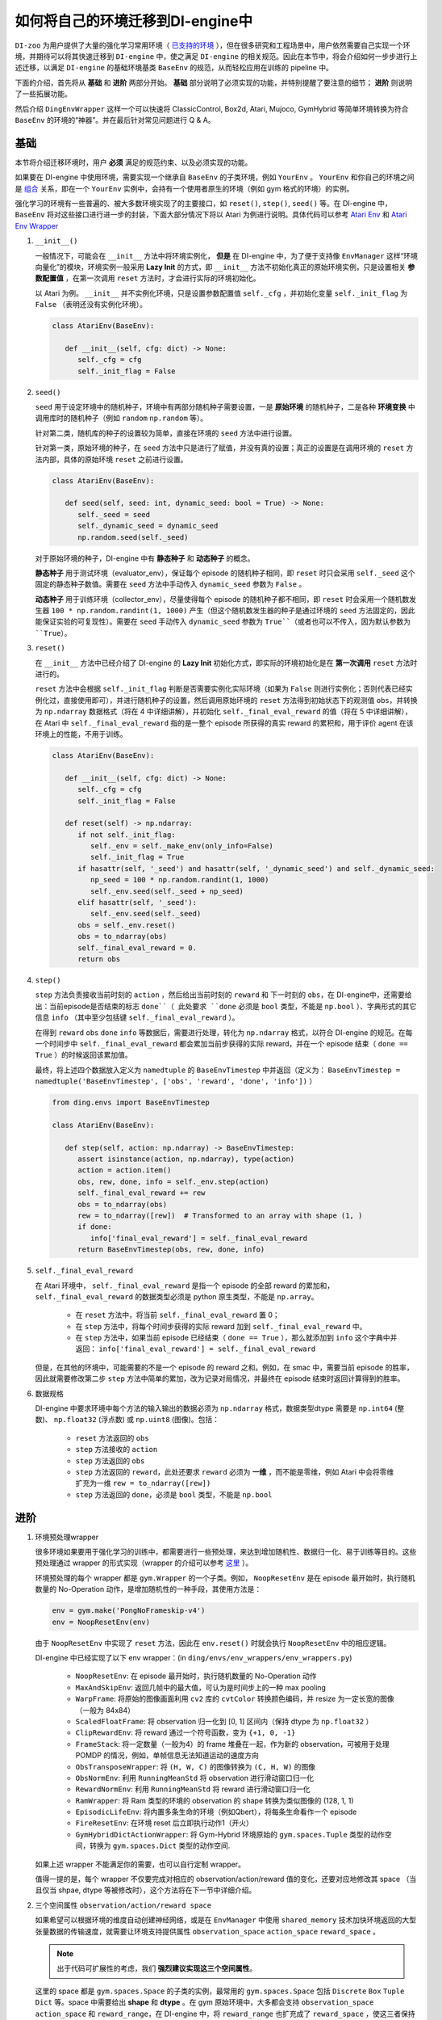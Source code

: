 如何将自己的环境迁移到DI-engine中
==============================================================

``DI-zoo`` 为用户提供了大量的强化学习常用环境（ `已支持的环境 <https://github.com/opendilab/DI-engine#environment-versatility>`_ ），但在很多研究和工程场景中，用户依然需要自己实现一个环境，并期待可以将其快速迁移到 ``DI-engine`` 中，使之满足 ``DI-engine`` 的相关规范。因此在本节中，将会介绍如何一步步进行上述迁移，以满足 ``DI-engine`` 的基础环境基类 ``BaseEnv`` 的规范，从而轻松应用在训练的 pipeline 中。

下面的介绍，首先将从 **基础** 和 **进阶** 两部分开始。 **基础** 部分说明了必须实现的功能，并特别提醒了要注意的细节； **进阶** 则说明了一些拓展功能。

然后介绍 ``DingEnvWrapper`` 这样一个可以快速将 ClassicControl, Box2d, Atari, Mujoco, GymHybrid 等简单环境转换为符合 ``BaseEnv`` 的环境的“神器”。并在最后针对常见问题进行 Q & A。

基础
~~~~~~~~~~~~~~

本节将介绍迁移环境时，用户 **必须** 满足的规范约束、以及必须实现的功能。

如果要在 DI-engine 中使用环境，需要实现一个继承自 ``BaseEnv`` 的子类环境，例如 ``YourEnv`` 。 ``YourEnv`` 和你自己的环境之间是 `组合 <https://en.wikipedia.org/wiki/Object_composition>`_ 关系，即在一个 ``YourEnv`` 实例中，会持有一个使用者原生的环境（例如 gym 格式的环境）的实例。

强化学习的环境有一些普遍的、被大多数环境实现了的主要接口，如 ``reset()``, ``step()``, ``seed()`` 等。在 DI-engine 中， ``BaseEnv`` 将对这些接口进行进一步的封装，下面大部分情况下将以 Atari 为例进行说明。具体代码可以参考 `Atari Env <https://github.com/opendilab/DI-engine/blob/main/dizoo/atari/envs/atari_env.py>`_ 和 `Atari Env Wrapper <https://github.com/opendilab/DI-engine/blob/main/dizoo/atari/envs/atari_wrappers.py>`_


1. ``__init__()``

   一般情况下，可能会在 ``__init__`` 方法中将环境实例化， **但是** 在 DI-engine 中，为了便于支持像 ``EnvManager`` 这样“环境向量化”的模块，环境实例一般采用 **Lazy Init** 的方式，即 ``__init__`` 方法不初始化真正的原始环境实例，只是设置相关 **参数配置值** ，在第一次调用 ``reset`` 方法时，才会进行实际的环境初始化。

   以 Atari 为例。 ``__init__`` 并不实例化环境，只是设置参数配置值 ``self._cfg`` ，并初始化变量 ``self._init_flag`` 为 ``False`` （表明还没有实例化环境）。


   .. code:: python
      
      class AtariEnv(BaseEnv):

         def __init__(self, cfg: dict) -> None:
            self._cfg = cfg
            self._init_flag = False

2. ``seed()``

   ``seed`` 用于设定环境中的随机种子，环境中有两部分随机种子需要设置，一是 **原始环境** 的随机种子，二是各种 **环境变换** 中调用库时的随机种子（例如 ``random`` ``np.random`` 等）。

   针对第二类，随机库的种子的设置较为简单，直接在环境的 ``seed`` 方法中进行设置。

   针对第一类，原始环境的种子，在 ``seed`` 方法中只是进行了赋值，并没有真的设置；真正的设置是在调用环境的 ``reset`` 方法内部，具体的原始环境 ``reset`` 之前进行设置。

   .. code:: python

      class AtariEnv(BaseEnv):
         
         def seed(self, seed: int, dynamic_seed: bool = True) -> None:
            self._seed = seed
            self._dynamic_seed = dynamic_seed
            np.random.seed(self._seed)

   对于原始环境的种子，DI-engine 中有 **静态种子** 和 **动态种子** 的概念。
   
   **静态种子** 用于测试环境（evaluator_env），保证每个 episode 的随机种子相同，即 ``reset`` 时只会采用 ``self._seed`` 这个固定的静态种子数值。需要在 ``seed`` 方法中手动传入 ``dynamic_seed`` 参数为 ``False`` 。

   **动态种子** 用于训练环境（collector_env），尽量使得每个 episode 的随机种子都不相同，即 ``reset`` 时会采用一个随机数发生器 ``100 * np.random.randint(1, 1000)`` 产生（但这个随机数发生器的种子是通过环境的 ``seed`` 方法固定的，因此能保证实验的可复现性）。需要在 ``seed`` 手动传入 ``dynamic_seed`` 参数为 ``True``（或者也可以不传入，因为默认参数为 ``True``）。

3. ``reset()``

   在 ``__init__`` 方法中已经介绍了 DI-engine 的 **Lazy Init** 初始化方式，即实际的环境初始化是在 **第一次调用** ``reset`` 方法时进行的。

   ``reset`` 方法中会根据 ``self._init_flag`` 判断是否需要实例化实际环境（如果为 ``False`` 则进行实例化；否则代表已经实例化过，直接使用即可），并进行随机种子的设置，然后调用原始环境的 ``reset`` 方法得到初始状态下的观测值 ``obs``，并转换为 ``np.ndarray`` 数据格式（将在 4 中详细讲解），并初始化 ``self._final_eval_reward`` 的值（将在 5 中详细讲解），在 Atari 中 ``self._final_eval_reward`` 指的是一整个 episode 所获得的真实 reward 的累积和，用于评价 agent 在该环境上的性能，不用于训练。

   .. code:: python
      
      class AtariEnv(BaseEnv):

         def __init__(self, cfg: dict) -> None:
            self._cfg = cfg
            self._init_flag = False

         def reset(self) -> np.ndarray:
            if not self._init_flag:
               self._env = self._make_env(only_info=False)
               self._init_flag = True
            if hasattr(self, '_seed') and hasattr(self, '_dynamic_seed') and self._dynamic_seed:
               np_seed = 100 * np.random.randint(1, 1000)
               self._env.seed(self._seed + np_seed)
            elif hasattr(self, '_seed'):
               self._env.seed(self._seed)
            obs = self._env.reset()
            obs = to_ndarray(obs)
            self._final_eval_reward = 0.
            return obs

4. ``step()``

   ``step`` 方法负责接收当前时刻的 ``action`` ，然后给出当前时刻的 ``reward`` 和 下一时刻的 ``obs``，在 DI-engine中，还需要给出：当前episode是否结束的标志 ``done``（ 此处要求 ``done`` 必须是 ``bool`` 类型，不能是 ``np.bool`` ）、字典形式的其它信息 ``info`` （其中至少包括键 ``self._final_eval_reward`` ）。

   在得到 ``reward`` ``obs`` ``done`` ``info`` 等数据后，需要进行处理，转化为 ``np.ndarray`` 格式，以符合 DI-engine 的规范。在每一个时间步中 ``self._final_eval_reward`` 都会累加当前步获得的实际 reward，并在一个 episode 结束（ ``done == True`` ）的时候返回该累加值。

   最终，将上述四个数据放入定义为 ``namedtuple`` 的 ``BaseEnvTimestep`` 中并返回（定义为： ``BaseEnvTimestep = namedtuple('BaseEnvTimestep', ['obs', 'reward', 'done', 'info'])`` ）
   
   .. code:: python

      from ding.envs import BaseEnvTimestep

      class AtariEnv(BaseEnv):
         
         def step(self, action: np.ndarray) -> BaseEnvTimestep:
            assert isinstance(action, np.ndarray), type(action)
            action = action.item()
            obs, rew, done, info = self._env.step(action)
            self._final_eval_reward += rew
            obs = to_ndarray(obs)
            rew = to_ndarray([rew])  # Transformed to an array with shape (1, )
            if done:
               info['final_eval_reward'] = self._final_eval_reward
            return BaseEnvTimestep(obs, rew, done, info)

5. ``self._final_eval_reward``

   在 Atari 环境中， ``self._final_eval_reward`` 是指一个 episode 的全部 reward 的累加和， ``self._final_eval_reward`` 的数据类型必须是 python 原生类型，不能是 ``np.array``。

      - 在 ``reset`` 方法中，将当前 ``self._final_eval_reward`` 置 0；
      - 在 ``step`` 方法中，将每个时间步获得的实际 reward 加到 ``self._final_eval_reward`` 中。
      - 在 ``step`` 方法中，如果当前 episode 已经结束（ ``done == True`` ），那么就添加到 ``info`` 这个字典中并返回： ``info['final_eval_reward'] = self._final_eval_reward``

   但是，在其他的环境中，可能需要的不是一个 episode 的 reward 之和。例如，在 smac 中，需要当前 episode 的胜率，因此就需要修改第二步 ``step`` 方法中简单的累加，改为记录对局情况，并最终在 episode 结束时返回计算得到的胜率。

6. 数据规格

   DI-engine 中要求环境中每个方法的输入输出的数据必须为 ``np.ndarray`` 格式，数据类型dtype 需要是 ``np.int64`` (整数)、 ``np.float32`` (浮点数) 或 ``np.uint8`` (图像)。包括：

      -  ``reset`` 方法返回的 ``obs``
      -  ``step`` 方法接收的 ``action``
      -  ``step`` 方法返回的 ``obs``
      -  ``step`` 方法返回的 ``reward``，此处还要求 ``reward`` 必须为 **一维** ，而不能是零维，例如 Atari 中会将零维扩充为一维 ``rew = to_ndarray([rew])`` 
      -  ``step`` 方法返回的 ``done``，必须是 ``bool`` 类型，不能是 ``np.bool``


进阶
~~~~~~~~~~~~

1. 环境预处理wrapper

   很多环境如果要用于强化学习的训练中，都需要进行一些预处理，来达到增加随机性、数据归一化、易于训练等目的。这些预处理通过 wrapper 的形式实现（wrapper 的介绍可以参考 `这里 <./env_wrapper_zh.html>`_ ）。
   
   环境预处理的每个 wrapper 都是 ``gym.Wrapper`` 的一个子类。例如， ``NoopResetEnv`` 是在 episode 最开始时，执行随机数量的 No-Operation 动作，是增加随机性的一种手段，其使用方法是：
   
   .. code:: python
      
      env = gym.make('PongNoFrameskip-v4')
      env = NoopResetEnv(env)
   
   由于 ``NoopResetEnv`` 中实现了 ``reset`` 方法，因此在 ``env.reset()`` 时就会执行 ``NoopResetEnv`` 中的相应逻辑。

   DI-engine 中已经实现了以下 env wrapper：(in ``ding/envs/env_wrappers/env_wrappers.py``)

      - ``NoopResetEnv``: 在 episode 最开始时，执行随机数量的 No-Operation 动作
      - ``MaxAndSkipEnv``: 返回几帧中的最大值，可认为是时间步上的一种 max pooling
      - ``WarpFrame``: 将原始的图像画面利用 ``cv2`` 库的 ``cvtColor`` 转换颜色编码，并 resize 为一定长宽的图像（一般为 84x84）
      - ``ScaledFloatFrame``: 将 observation 归一化到 [0, 1] 区间内（保持 dtype 为 ``np.float32`` ）
      - ``ClipRewardEnv``: 将 reward 通过一个符号函数，变为 ``{+1, 0, -1}``
      - ``FrameStack``: 将一定数量（一般为4）的 frame 堆叠在一起，作为新的 observation，可被用于处理 POMDP 的情况，例如，单帧信息无法知道运动的速度方向
      - ``ObsTransposeWrapper``: 将 ``(H, W, C)`` 的图像转换为 ``(C, H, W)`` 的图像
      - ``ObsNormEnv``: 利用 ``RunningMeanStd`` 将 observation 进行滑动窗口归一化
      - ``RewardNormEnv``: 利用 ``RunningMeanStd`` 将 reward 进行滑动窗口归一化
      - ``RamWrapper``: 将 Ram 类型的环境的 observation 的 shape 转换为类似图像的 (128, 1, 1)
      - ``EpisodicLifeEnv``: 将内置多条生命的环境（例如Qbert），将每条生命看作一个 episode
      - ``FireResetEnv``: 在环境 reset 后立即执行动作1（开火）
      - ``GymHybridDictActionWrapper``: 将 Gym-Hybrid 环境原始的 ``gym.spaces.Tuple`` 类型的动作空间，转换为 ``gym.spaces.Dict`` 类型的动作空间.

   如果上述 wrapper 不能满足你的需要，也可以自行定制 wrapper。

   值得一提的是，每个 wrapper 不仅要完成对相应的 observation/action/reward 值的变化，还要对应地修改其 space （当且仅当 shpae, dtype 等被修改时），这个方法将在下一节中详细介绍。

2. 三个空间属性 ``observation/action/reward space``

   如果希望可以根据环境的维度自动创建神经网络，或是在 ``EnvManager`` 中使用 ``shared_memory`` 技术加快环境返回的大型张量数据的传输速度，就需要让环境支持提供属性 ``observation_space`` ``action_space`` ``reward_space`` 。

   .. note::
      
      出于代码可扩展性的考虑，我们 **强烈建议实现这三个空间属性**。
   
   这里的 space 都是 ``gym.spaces.Space`` 的子类的实例，最常用的 ``gym.spaces.Space`` 包括 ``Discrete`` ``Box`` ``Tuple`` ``Dict`` 等。space 中需要给出 **shape** 和 **dtype** 。在 gym 原始环境中，大多都会支持 ``observation_space`` ``action_space`` 和 ``reward_range``，在 DI-engine 中，将 ``reward_range`` 也扩充成了 ``reward_space`` ，使这三者保持一致。

   例如，这个是 cartpole 的三个属性：

   .. code:: python

      class CartpoleEnv(BaseEnv):
         
         def __init__(self, cfg: dict = {}) -> None:
            self._observation_space = gym.spaces.Box(
                  low=np.array([-4.8, float("-inf"), -0.42, float("-inf")]),
                  high=np.array([4.8, float("inf"), 0.42, float("inf")]),
                  shape=(4, ),
                  dtype=np.float32
            )
            self._action_space = gym.spaces.Discrete(2)
            self._reward_space = gym.spaces.Box(low=0.0, high=1.0, shape=(1, ), dtype=np.float32)

         @property
         def observation_space(self) -> gym.spaces.Space:
            return self._observation_space

         @property
         def action_space(self) -> gym.spaces.Space:
            return self._action_space

         @property
         def reward_space(self) -> gym.spaces.Space:
            return self._reward_space

   由于 cartpole 没有使用任何 wrapper，因此其三个 space 是固定不变的。但如果像 Atari 这种经过了多重 wrapper 装饰的环境，就需要在每个 wrapper 对原始环境进行包装之后，修改其对应的 space。例如，Atari 会使用 ``ScaledFloatFrameWrapper``，将 observation 归一化到 [0, 1] 区间内，那么相应地，就会修改其 ``observation_space``：

   .. code:: python

      class ScaledFloatFrameWrapper(gym.ObservationWrapper):
         
         def __init__(self, env):
            # ...
            self.observation_space = gym.spaces.Box(low=0., high=1., shape=env.observation_space.shape, dtype=np.float32)


3. ``enable_save_replay()``

   ``DI-engine`` 并没有强制要求实现 ``render`` 方法，如果想完成可视化，我们推荐实现 ``enable_save_replay`` 方法，对游戏视频进行保存。
   
   该方法在 ``reset`` 方法之前， ``seed`` 方法之后被调用，在该方法中指定录像存储的路径。需要注意的是，该方法并 **不直接存储录像**，只是设置一个是否保存录像的 flag。真正存储录像的代码和逻辑需要自己实现。（由于可能会开启多个环境，每个环境运行多个 episode，因此需要在文件名中进行区分）

   此处，给出 DI-engine 中的一个例子，该例子在 ``reset`` 方法，利用 ``gym`` 提供的装饰器封装环境，赋予其存储游戏视频的功能，如代码所示：

   .. code:: python

      class AtariEnv(BaseEnv):

         def enable_save_replay(self, replay_path: Optional[str] = None) -> None:
            if replay_path is None:
               replay_path = './video'
            self._replay_path = replay_path

         def reset():
            # ...
            if self._replay_path is not None:
               self._env = gym.wrappers.RecordVideo(
                  self._env,
                  video_folder=self._replay_path,
                  episode_trigger=lambda episode_id: True,
                  name_prefix='rl-video-{}'.format(id(self))
               )
            # ...
   
   在实际使用时，调用这几个方法的顺序应当为：

   .. code:: python
      
      atari_env = AtariEnv(easydict_cfg)
      atari_env.seed(413)
      atari_env.enable_save_replay('./replay_video')
      obs = atari_env.reset()
      # ...


4. 训练环境和测试环境使用不同 config

   用于训练的环境（collector_env）和用于测试的环境（evaluator_env）可能使用不同的配置项，可以在环境中实现一个静态方法来实现对于不同环境配置项的自定义配置，以 Atari 为例：

   .. code:: python

      class AtariEnv(BaseEnv):

         @staticmethod
         def create_collector_env_cfg(cfg: dict) -> List[dict]:
            collector_env_num = cfg.pop('collector_env_num')
            cfg = copy.deepcopy(cfg)
            cfg.is_train = True
            return [cfg for _ in range(collector_env_num)]

         @staticmethod
         def create_evaluator_env_cfg(cfg: dict) -> List[dict]:
            evaluator_env_num = cfg.pop('evaluator_env_num')
            cfg = copy.deepcopy(cfg)
            cfg.is_train = False
            return [cfg for _ in range(evaluator_env_num)]

   在实际使用时，可以对原始的配置项 ``cfg`` 进行转换，得到分别针对训练与测试的两版配置项：

   .. code:: python

      # env_fn is an env class
      collector_env_cfg = env_fn.create_collector_env_cfg(cfg)
      evaluator_env_cfg = env_fn.create_evaluator_env_cfg(cfg)

   设置 ``cfg.is_train`` 项，将相应地在 wrapper 中使用不同的修饰方式。例如，若 ``cfg.is_train == True`` ，则将对 reward 使用符号函数映射至 ``{+1, 0, -1}`` 方便训练，若 ``cfg.is_train == False`` 则将保留原始 reward 值不变，方便测试时评估 agent 的性能。

5. ``random_action()``

   一些 off-policy 算法希望可以在训练开始之前，用随机策略收集一些数据填充 buffer，完成 buffer 的初始化。出于这样的需求，DI-engine 鼓励实现 ``random_action`` 方法。

   由于环境已经实现了 ``action_space``，所以可以直接调用 gym 中提供的 ``Space.sample()`` 方法来随机选取动作。但需要注意的是，由于 DI-engine 要求所有返回的 action 需要是 ``np.ndarray`` 格式的，所以可能需要做一些必要的格式转换。如下面代码所示，利用 ``to_ndarray`` 函数，将 ``int`` 和 ``dict`` 类型转换为 ``np.ndarray`` 类型：

   .. code:: python

      def random_action(self) -> np.ndarray:
         random_action = self.action_space.sample()
         if isinstance(random_action, np.ndarray):
               pass
         elif isinstance(random_action, int):
               random_action = to_ndarray([random_action], dtype=np.int64)
         elif isinstance(random_action, dict):
               random_action = to_ndarray(random_action)
         else:
               raise TypeError(
                  '`random_action` should be either int/np.ndarray or dict of int/np.ndarray, but get {}: {}'.format(
                     type(random_action), random_action
                  )
               )
         return random_action

6. ``default_config()``

   如果某环境有一些默认或常用的配置项，可以考虑实现类方法 ``default_config``，返回一个 ``EasyDict`` 类型的 config。这样在单个实验的配置文件中，可以省略这部分键值对，通过 ``deep_merge_dicts`` 来合并新 config 与默认 config。

DingEnvWrapper
~~~~~~~~~~~~~~~~~~~~~~~~

``DingEnvWrapper`` 可以快速将 ClassicControl, Box2d, Atari, Mujoco, GymHybrid 等简单环境转换为符合 ``BaseEnv`` 的环境。

注：``DingEnvWrapper`` 的具体实现可以在 ``ding/envs/env/ding_env_wrapper.py`` 中找到，另外，可以查看 `使用实例 <https://github.com/opendilab/DI-engine/blob/main/ding/envs/env/tests/test_ding_env_wrapper.py>`_ 获取更多信息。



Q & A
~~~~~~~~~~~~~~

1. MARL 环境应当如何迁移？
   
   可以参考 `Competitive RL <../env_tutorial/competitive_rl_zh.html>`_ 

   - 如果环境既支持 single-agent，又支持 double-agent 甚至 multi-agent，那么要针对不同的模式分类考虑
   - 在 multi-agent 环境中，action 和 observation 和 agent 个数匹配，但 reward 和 done 却不一定，需要搞清楚 reward 的定义
   - 注意原始环境要求 action 和 observation 怎样组合在一起（元组、列表、字典、stacked array...）


2. 混合动作空间的环境应当如何迁移？
   
   可以参考 `Gym-Hybrid <../env_tutorial/gym_hybrid_zh.html>`_

   - Gym-Hybrid 中部分离散动作（Accelerate，Turn）是需要给出对应的 1 维连续参数的，以表示加速度和旋转角度，因此类似的环境需要主要关注其动作空间的定义
